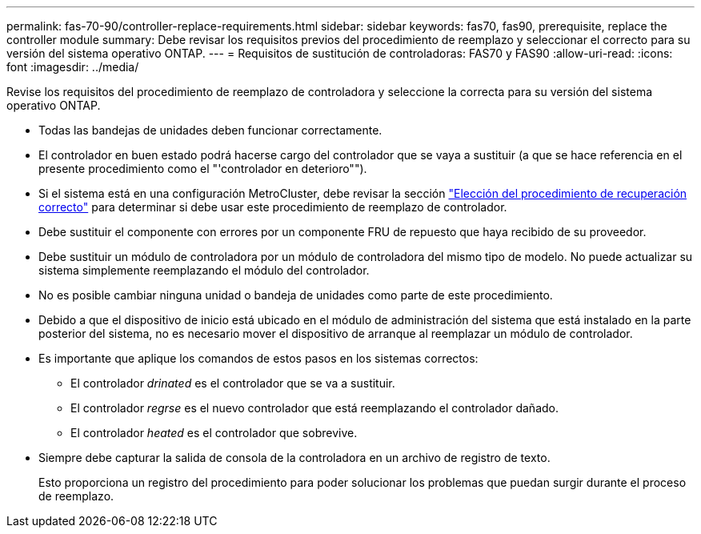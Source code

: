 ---
permalink: fas-70-90/controller-replace-requirements.html 
sidebar: sidebar 
keywords: fas70, fas90, prerequisite, replace the controller module 
summary: Debe revisar los requisitos previos del procedimiento de reemplazo y seleccionar el correcto para su versión del sistema operativo ONTAP. 
---
= Requisitos de sustitución de controladoras: FAS70 y FAS90
:allow-uri-read: 
:icons: font
:imagesdir: ../media/


[role="lead"]
Revise los requisitos del procedimiento de reemplazo de controladora y seleccione la correcta para su versión del sistema operativo ONTAP.

* Todas las bandejas de unidades deben funcionar correctamente.
* El controlador en buen estado podrá hacerse cargo del controlador que se vaya a sustituir (a que se hace referencia en el presente procedimiento como el "'controlador en deterioro"").
* Si el sistema está en una configuración MetroCluster, debe revisar la sección https://docs.netapp.com/us-en/ontap-metrocluster/disaster-recovery/concept_choosing_the_correct_recovery_procedure_parent_concept.html["Elección del procedimiento de recuperación correcto"] para determinar si debe usar este procedimiento de reemplazo de controlador.
* Debe sustituir el componente con errores por un componente FRU de repuesto que haya recibido de su proveedor.
* Debe sustituir un módulo de controladora por un módulo de controladora del mismo tipo de modelo. No puede actualizar su sistema simplemente reemplazando el módulo del controlador.
* No es posible cambiar ninguna unidad o bandeja de unidades como parte de este procedimiento.
* Debido a que el dispositivo de inicio está ubicado en el módulo de administración del sistema que está instalado en la parte posterior del sistema, no es necesario mover el dispositivo de arranque al reemplazar un módulo de controlador.
* Es importante que aplique los comandos de estos pasos en los sistemas correctos:
+
** El controlador _drinated_ es el controlador que se va a sustituir.
** El controlador _regrse_ es el nuevo controlador que está reemplazando el controlador dañado.
** El controlador _heated_ es el controlador que sobrevive.


* Siempre debe capturar la salida de consola de la controladora en un archivo de registro de texto.
+
Esto proporciona un registro del procedimiento para poder solucionar los problemas que puedan surgir durante el proceso de reemplazo.


